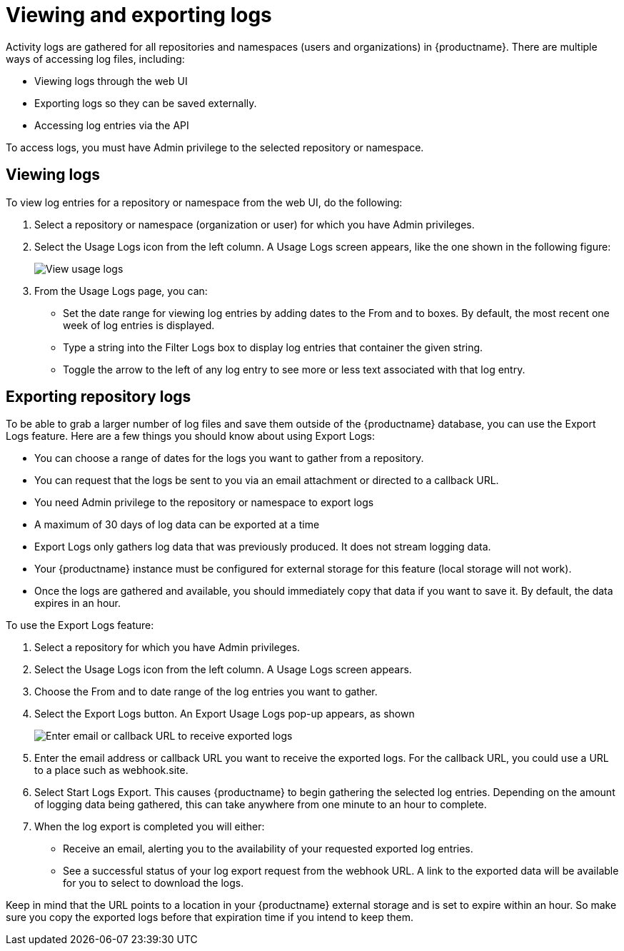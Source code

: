 [[use-quay-view-export-logs]]
= Viewing and exporting logs

Activity logs are gathered for all repositories and namespaces (users and
organizations) in {productname}. There are multiple ways of accessing
log files, including:

* Viewing logs through the web UI
* Exporting logs so they can be saved externally.
* Accessing log entries via the API

To access logs, you must have Admin privilege to the selected repository
or namespace.

[[use-quay-view-logs]]
== Viewing logs
To view log entries for a repository or namespace from the web UI, do the
following:

. Select a repository or namespace (organization or user) for which you
have Admin privileges.
. Select the Usage Logs icon from the left column. A Usage Logs screen
appears, like the one shown in the following figure:
+
image:logs.png[View usage logs]

. From the Usage Logs page, you can:
  * Set the date range for viewing log entries by adding dates to the From and to boxes. By default, the most recent one week of log entries is displayed.
  * Type a string into the Filter Logs box to display log entries that container the given string.
  * Toggle the arrow to the left of any log entry to see more or less text associated with that log entry.

[[use-quay-export-logs]]
== Exporting repository logs
To be able to grab a larger number of log files and save them outside of the {productname} database, you can use the Export Logs feature. Here are a few things you should know about using Export Logs:

* You can choose a range of dates for the logs you want to gather from a repository.

* You can request that the logs be sent to you via an email attachment or directed to a callback URL.

* You need Admin privilege to the repository or namespace to export logs

* A maximum of 30 days of log data can be exported at a time

* Export Logs only gathers log data that was previously produced. It does not stream logging data.

* Your {productname} instance must be configured for external storage for this feature (local storage will not work).

* Once the logs are gathered and available, you should immediately copy that data if you want to save it. By default, the data expires in an hour.

To use the Export Logs feature:

. Select a repository for which you have Admin privileges.
. Select the Usage Logs icon from the left column. A Usage Logs screen appears.
. Choose the From and to date range of the log entries you want to gather.
. Select the Export Logs button. An Export Usage Logs pop-up appears, as shown
+
image:export-usage-logs.png[Enter email or callback URL to receive exported logs]

. Enter the email address or callback URL you want to receive the exported
logs. For the callback URL, you could use a URL to a place such as webhook.site.
. Select Start Logs Export. This causes {productname} to begin gathering the
selected log entries. Depending on the amount of logging data being gathered,
this can take anywhere from one minute to an hour to complete.
. When the log export is completed you will either:
  - Receive an email, alerting you to the availability of your requested exported
log entries.
  - See a successful status of your log export request from the webhook URL. A
link to the exported data will be available for you to select to download the logs.

Keep in mind that the URL points to a location in your {productname} external
storage and is set to expire within an hour. So make sure you copy the exported
logs before that expiration time if you intend to keep them.
